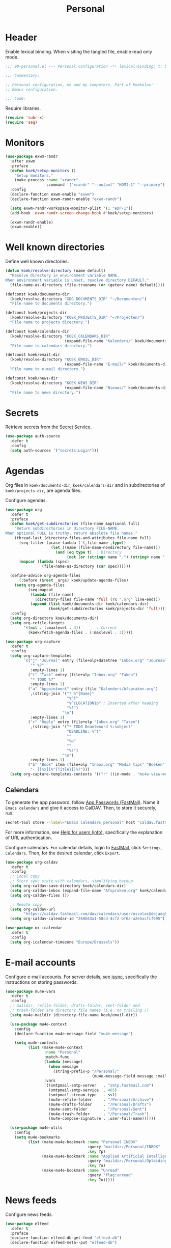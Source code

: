 #+TITLE: Personal
#+PROPERTY: header-args:emacs-lisp :lexical yes

* Header
Enable lexical binding. When visiting the tangled file, enable read
only mode.

#+BEGIN_SRC emacs-lisp
  ;;; 90-personal.el --- Personal configuration -*- lexical-binding: t; buffer-read-only: t; -*-

  ;;; Commentary:

  ;; Personal configuration, me and my computers. Part of Koekelas'
  ;; Emacs configuration.

  ;;; Code:
#+END_SRC

Require libraries.

#+BEGIN_SRC emacs-lisp
  (require 'subr-x)
  (require 'seq)
#+END_SRC

* Monitors
#+BEGIN_SRC emacs-lisp
  (use-package exwm-randr
    :after exwm
    :preface
    (defun koek/setup-monitors ()
      "Setup monitors."
      (make-process :name "xrandr"
                    :command '("xrandr" "--output" "HDMI-1" "--primary")))
    :config
    (declare-function exwm-enable "exwm")
    (declare-function exwm-randr-enable "exwm-randr")

    (setq exwm-randr-workspace-monitor-plist '(1 "eDP-1"))
    (add-hook 'exwm-randr-screen-change-hook #'koek/setup-monitors)

    (exwm-randr-enable)
    (exwm-enable))
#+END_SRC

* Well known directories
Define well known directories.

#+BEGIN_SRC emacs-lisp
  (defun koek/resolve-directory (name default)
    "Resolve directory in environment variable NAME.
  When environment variable is unset, resolve directory DEFAULT."
    (file-name-as-directory (file-truename (or (getenv name) default))))

  (defconst koek/documents-dir
    (koek/resolve-directory "XDG_DOCUMENTS_DIR" "~/Documenten/")
    "File name to documents directory.")

  (defconst koek/projects-dir
    (koek/resolve-directory "KOEK_PROJECTS_DIR" "~/Projecten/")
    "File name to projects directory.")

  (defconst koek/calendars-dir
    (koek/resolve-directory "KOEK_CALENDARS_DIR"
                            (expand-file-name "Kalenders/" koek/documents-dir))
    "File name to calendars directory.")

  (defconst koek/email-dir
    (koek/resolve-directory "KOEK_EMAIL_DIR"
                            (expand-file-name "E-mail/" koek/documents-dir))
    "File name to e-mail directory.")

  (defconst koek/news-dir
    (koek/resolve-directory "KOEK_NEWS_DIR"
                            (expand-file-name "Nieuws/" koek/documents-dir))
    "File name to news directory.")
#+END_SRC

* Secrets
Retrieve secrets from the [[https://freedesktop.org/wiki/Specifications/secret-storage-spec/][Secret Service]].

#+BEGIN_SRC emacs-lisp
  (use-package auth-source
    :defer t
    :config
    (setq auth-sources '("secrets:Login")))
#+END_SRC

* Agendas
Org files in ~koek/documents-dir~, ~koek/calendars-dir~ and in
subdirectories of ~koek/projects-dir~, are agenda files.

Configure agendas.

#+BEGIN_SRC emacs-lisp
  (use-package org
    :defer t
    :preface
    (defun koek/get-subdirectories (file-name &optional full)
      "Return subdirectories in directory FILE-NAME.
  When optional FULL is truthy, return absolute file names."
      (thread-last (directory-files-and-attributes file-name full)
        (seq-filter (pcase-lambda (`(,file-name ,type))
                      (let ((name (file-name-nondirectory file-name)))
                        (and (eq type t)  ; Directory
                             (not (or (string= name ".") (string= name "..")))))))
        (mapcar (lambda (spec)
                  (file-name-as-directory (car spec))))))

    (define-advice org-agenda-files
        (:before (&rest _args) koek/update-agenda-files)
      (setq org-agenda-files
            (seq-mapcat
             (lambda (file-name)
               (directory-files file-name 'full (rx ".org" line-end)))
             (append (list koek/documents-dir koek/calendars-dir)
                     (koek/get-subdirectories koek/projects-dir 'full)))))
    :config
    (setq org-directory koek/documents-dir)
    (setq org-refile-targets
          '((nil . (:maxlevel . 3))       ; Current
            (koek/fetch-agenda-files . (:maxlevel . 3)))))

  (use-package org-capture
    :defer t
    :config
    (setq org-capture-templates
          `(("j" "Journal" entry (file+olp+datetree "Inbox.org" "Journaal")
             "* %?"
             :empty-lines 1)
            ("t" "Task" entry (file+olp "Inbox.org" "Taken")
             "* TODO %?"
             :empty-lines 1)
            ("a" "Appointment" entry (file "Kalenders/Afspraken.org")
             ,(string-join '("* %^{Name}"
                             "%^T"
                             "%^{LOCATION}p" ; Inserted after heading
                             "%?")
                           "\n")
             :empty-lines 1)
            ("r" "Reply" entry (file+olp "Inbox.org" "Taken")
             ,(string-join '("* TODO Beantwoord %:subject"
                             "DEADLINE: %^t"
                             ""
                             "%a"
                             ""
                             "%?")
                           "\n")
             :empty-lines 1)
            ("b" "Book" item (file+olp "Inbox.org" "Media tips" "Boeken")
             "- [[%x][%^{Title}]]%?")))
    (setq org-capture-templates-contexts '(("r" ((in-mode . "mu4e-view-mode"))))))
#+END_SRC

** Calendars
To generate the app password, follow [[https://www.fastmail.com/help/clients/apppassword.html][App Passwords (FastMail)]]. Name it
=Emacs calendars= and give it access to CalDAV. Then, to store it
securely, run:

#+BEGIN_SRC sh
  secret-tool store --label="Emacs calendars personal" host "caldav.fastmail.com:443" port "https" user "nicolas@dejaeghe.re"
#+END_SRC

For more information, see [[info:auth#Help for users][Help for users (info)]], specifically the
explanation of URL authentication.

Configure calendars. For calendar details, login to [[https://www.fastmail.com/][FastMail]], click
=Settings=, =Calendars=. Then, for the desired calendar, click
=Export=.

#+BEGIN_SRC emacs-lisp
  (use-package org-caldav
    :defer t
    :config
    ;; Local copy
    ;; Store sync state with calendars, simplifying backup
    (setq org-caldav-save-directory koek/calendars-dir)
    (setq org-caldav-inbox (expand-file-name "Afspraken.org" koek/calendars-dir))
    (setq org-caldav-files ())

    ;; Remote copy
    (setq org-caldav-url
          "https://caldav.fastmail.com/dav/calendars/user/nicolas@dejaeghe.re")
    (setq org-caldav-calendar-id "260b63a1-58cd-4cf2-bf6a-a2e5acfcf995"))

  (use-package ox-icalendar
    :defer t
    :config
    (setq org-icalendar-timezone "Europe/Brussels"))
#+END_SRC

* E-mail accounts
Configure e-mail accounts. For server details, see [[file:~/.ststore/documents/Projecten/Dotfiles/dotfiles/dotfiles.org::*isync][isync]], specifically
the instructions on storing passwords.

#+BEGIN_SRC emacs-lisp
  (use-package mu4e-vars
    :defer t
    :config
    ;; maildir, refile-folder, drafts-folder, sent-folder and
    ;; trash-folder are directory file names (i.e. no trailing /)
    (setq mu4e-maildir (directory-file-name koek/email-dir))

    (use-package mu4e-context
      :config
      (declare-function mu4e-message-field "mu4e-message")

      (setq mu4e-contexts
            (list (make-mu4e-context
                   :name "Personal"
                   :match-func
                   (lambda (message)
                     (when message
                       (string-prefix-p "/Personal/"
                                        (mu4e-message-field message :maildir))))
                   :vars
                   `((smtpmail-smtp-server   . "smtp.fastmail.com")
                     (smtpmail-smtp-service  . 465)
                     (smtpmail-stream-type   . ssl)
                     (mu4e-refile-folder     . "/Personal/Archive")
                     (mu4e-drafts-folder     . "/Personal/Drafts")
                     (mu4e-sent-folder       . "/Personal/Sent")
                     (mu4e-trash-folder      . "/Personal/Trash")
                     (mu4e-compose-signature . ,user-full-name))))))

    (use-package mu4e-utils
      :config
      (setq mu4e-bookmarks
            (list (make-mu4e-bookmark :name "Personal INBOX"
                                      :query "maildir:/Personal/INBOX"
                                      :key ?p)
                  (make-mu4e-bookmark :name "Applied Artificial Intelligence"
                                      :query "maildir:/Personal/Opleidingen/AAI"
                                      :key ?a)
                  (make-mu4e-bookmark :name "Unread"
                                      :query "flag:unread"
                                      :key ?u)))))
#+END_SRC

* News feeds
Configure news feeds.

#+BEGIN_SRC emacs-lisp
  (use-package elfeed
    :defer t
    :preface
    (declare-function elfeed-db-get-feed "elfeed-db")
    (declare-function elfeed-meta--put "elfeed-db")

    (defconst koek/feeds
      '(("3Blue1Brown" youtube "UCYO_jab_esuFRV4b17AJtAw" mathematics)
        ("Arch Linux" "https://www.archlinux.org/feeds/news/" notice linux)
        ("Baggers" youtube "UCMV8p6Lb-bd6UZtTc_QD4zA" lisp)
        ("Caches to Caches" "http://cachestocaches.com/feed" blog ai)
        ("Clickspring" youtube "UCworsKCR-Sx6R6-BnIjS2MA" metalwork)
        ("Clojure" reddit month "Clojure" clojure)
        ("ClojureTV" youtube "UCaLlzGqiPE2QRj6sSOawJRg" clojure)
        ("Emacs" reddit "emacs" emacs)
        ("Erlang Solutions" youtube "UCKrD_GYN3iDpG_uMmADPzJQ" erlang)
        ("Erlang" reddit month "erlang" erlang)
        ("Factorio" "https://www.factorio.com/blog/rss" blog program)
        ("Furniture Making" reddit month "FurnitureMaking" woodwork)
        ("Ishitani Furniture" youtube "UC7FkqjV8SU5I8FCHXQSQe9Q" woodwork)
        ("John Heisz" youtube "UCjA8vRlL1c7BDixQRJ39-LQ" woodwork)
        ("LEGO" reddit month "lego" lego)
        ("Layout Land" youtube "UC7TizprGknbDalbHplROtag" css)
        ("Linux" reddit month "linux" linux)
        ("Lisp" reddit month "lisp" lisp)
        ("LiveOverflow" youtube "UClcE-kVhqyiHCcjYwcpfj9w" hack)
        ("Luke Smith" youtube "UC2eYFnH61tmytImy1mTYvhA" foss)
        ("Mastering Emacs" "https://www.masteringemacs.org/feed" blog emacs)
        ("Netflix TechBlog" "https://medium.com/feed/netflix-techblog" blog ai)
        ("Professor Leonard" youtube "UCoHhuummRZaIVX7bD4t2czg" mathematics)
        ("Programming" reddit month "programming" program)
        ("ROBOHEMIAN!" youtube "GravityRoad" electronics)
        ("Rainfall Projects" youtube "UCPO4D4-UeeFQceK8XrgwXug" woodwork metalwork)
        ("Sacha Chua" "http://sachachua.com/blog/category/emacs/feed/" blog emacs)
        ("Two-Bit History" "https://twobithistory.org/feed.xml" blog history)
        ("Wait But Why" "https://waitbutwhy.com/feed" blog popsci)
        ("frank howarth" youtube "UC3_VCOJMaivgcGqPCTePLBA" woodwork)
        ("krtwood" youtube "UCrI3NWmFF45LwKwk5TEYihQ" woodwork)
        ("scanlime" youtube "UCaEgw3321ct_PE4PJvdhXEQ" electronics))
      "List of news feeds.
  News feed is a list of format:

  (\"title\" \"url\" tag-1 tag-2 tag-n)
  (\"title\" reddit \"id\" tag-1 tag-2 tag-n)
  (\"title\" reddit month \"id\" tag-1 tag-2 tag-n)
  (\"title\" youtube \"id\" tag-1 tag-2 tag-n)

  Reddit news feeds are tagged with post and YouTube news feeds are
  tagged with video.")

    (defun koek/add-feed (title url &rest tags)
      "Add news feed to the database.
  TITLE and URL are strings.  TAGS are zero or more symbols."
      (setf (elfeed-meta (elfeed-db-get-feed url) :title) title)
      (push (cons url tags) elfeed-feeds))
    :config
    (setq elfeed-db-directory koek/news-dir)

    (use-package recentf
      :config
      (push elfeed-db-directory recentf-exclude))

    (mapc (lambda (feed)
            (let ((args
                   (pcase feed
                     (`(,title reddit month ,id . ,tags)
                      `(,(concat title " (Reddit - Month)")
                        ,(format "https://www.reddit.com/r/%s/top.rss?t=month" id)
                        post ,@tags))
                     (`(,title reddit ,id . ,tags)
                      `(,(concat title " (Reddit)")
                        ,(format "https://www.reddit.com/r/%s/top.rss?t=week" id)
                        post ,@tags))
                     (`(,title youtube ,id . ,tags)
                      `(,(concat title " (YouTube)")
                        ,(format "https://www.youtube.com/feeds/videos.xml?channel_id=%s" id)
                        video ,@tags))
                     (_feed
                      feed))))
              (apply #'koek/add-feed args)))
          koek/feeds))
#+END_SRC

* Initial buffer
Show agenda as initial buffer.

#+BEGIN_SRC emacs-lisp
  (defun koek/make-initial-buffer ()
    "Return initial buffer."
    (let ((layout (current-window-configuration)))
      (org-agenda-list)
      (set-window-configuration layout))
    (get-buffer "*Org Agenda*"))

  (setq initial-buffer-choice #'koek/make-initial-buffer)
#+END_SRC

* Footer
#+BEGIN_SRC emacs-lisp
  ;;; 90-personal.el ends here
#+END_SRC
